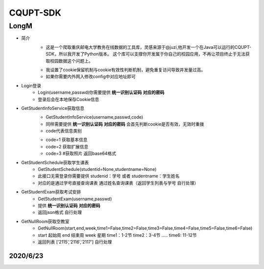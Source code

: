 =========
CQUPT-SDK
=========
LongM
^^^^^^^^
- 简介
   +
    这是一个爬取重庆邮电大学教务在线数据的工具库，灵感来源于@juzi,他开发一个在Java可以运行的CQUPT-SDK，所以我开发了Python版本。
    这个库可以支撑你开发属于你自己的校园应用，不再让项目终止于无法获取校园数据这个问题上。

   *
    我设置了cookie保留机制与cookie有效性判断机制，避免重复访问导致并发量过高。
    
   *
    如果你需要内外网入修改config中对应地址即可

- Login登录
    + Login(username,passwd)你需要提供 **统一识别认证码** **对应的密码**

    + 登录后会在本地保存Cookie信息

- GetStudentInfoService获取信息
    + GetStudentInfoService(username,passwd,code)

    + 同样需要提供 **统一识别认证码** **对应的密码** 会首先判断cookie是否有效，无效时重拨

    + code代表信息类别

    - code=1 获取基本信息

    - code=2 获取扩展信息

    - code=3 #获取照片 返回base64格式

- GetStudentSchedule获取学生课表
    + GetStudentSchedule(studentid=None,studentname=None)

    + 此接口无需登录你需要提供 studenid：学号 或者 studentname：学生姓名

    + 对应的是通过学号直接查询课表 通过姓名查询课表（返回学生列表与学号 自行处理）

- GetStudentExam获取考试安排
    + GetStudentExam(username,passwd)
    + 提供 **统一识别认证码** **对应的密码**
    + 返回json格式 自行处理

- GetNullRoom获取空教室
    + GetNullRoom(start,end,week,time1=False,time2=False,time3=False,time4=False,time5=False,time6=False)
    + start 起始周 end 结束周 week 星期 time1：1-2节 time2：3-4节 ..... time6: 11-12节
    + 返回列表 [‘2115’,‘2116’,‘2117’] 自行处理


2020/6/23
---------
